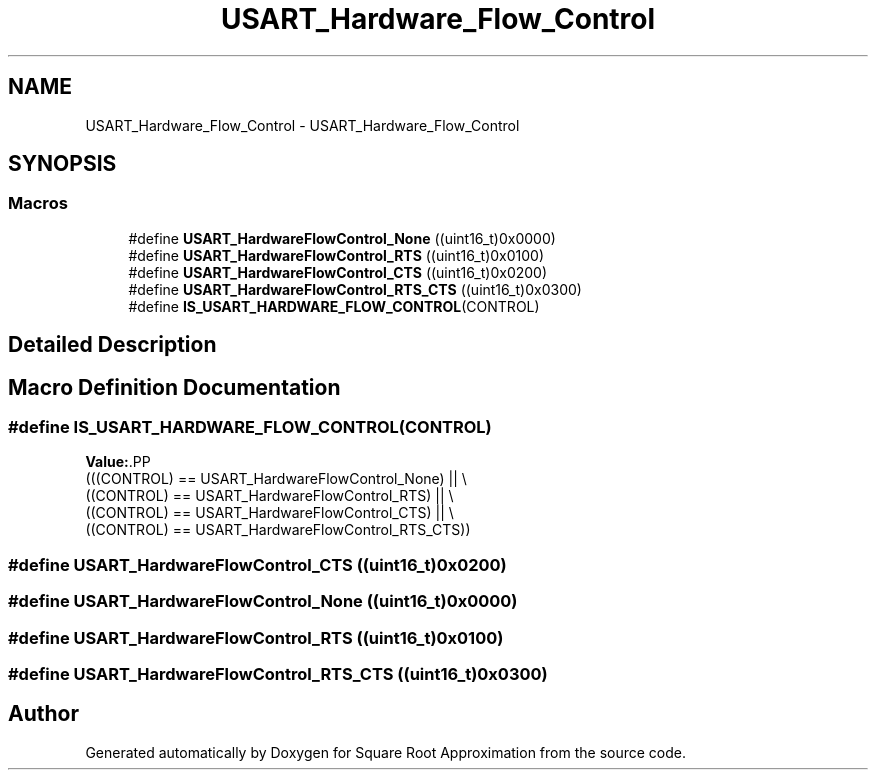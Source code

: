 .TH "USART_Hardware_Flow_Control" 3 "Version 0.1.-" "Square Root Approximation" \" -*- nroff -*-
.ad l
.nh
.SH NAME
USART_Hardware_Flow_Control \- USART_Hardware_Flow_Control
.SH SYNOPSIS
.br
.PP
.SS "Macros"

.in +1c
.ti -1c
.RI "#define \fBUSART_HardwareFlowControl_None\fP   ((uint16_t)0x0000)"
.br
.ti -1c
.RI "#define \fBUSART_HardwareFlowControl_RTS\fP   ((uint16_t)0x0100)"
.br
.ti -1c
.RI "#define \fBUSART_HardwareFlowControl_CTS\fP   ((uint16_t)0x0200)"
.br
.ti -1c
.RI "#define \fBUSART_HardwareFlowControl_RTS_CTS\fP   ((uint16_t)0x0300)"
.br
.ti -1c
.RI "#define \fBIS_USART_HARDWARE_FLOW_CONTROL\fP(CONTROL)"
.br
.in -1c
.SH "Detailed Description"
.PP 

.SH "Macro Definition Documentation"
.PP 
.SS "#define IS_USART_HARDWARE_FLOW_CONTROL(CONTROL)"
\fBValue:\fP.PP
.nf
                              (((CONTROL) == USART_HardwareFlowControl_None) || \\
                               ((CONTROL) == USART_HardwareFlowControl_RTS) || \\
                               ((CONTROL) == USART_HardwareFlowControl_CTS) || \\
                               ((CONTROL) == USART_HardwareFlowControl_RTS_CTS))
.fi

.SS "#define USART_HardwareFlowControl_CTS   ((uint16_t)0x0200)"

.SS "#define USART_HardwareFlowControl_None   ((uint16_t)0x0000)"

.SS "#define USART_HardwareFlowControl_RTS   ((uint16_t)0x0100)"

.SS "#define USART_HardwareFlowControl_RTS_CTS   ((uint16_t)0x0300)"

.SH "Author"
.PP 
Generated automatically by Doxygen for Square Root Approximation from the source code\&.
